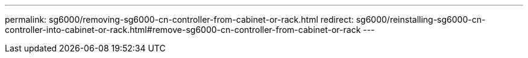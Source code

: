 ---
permalink: sg6000/removing-sg6000-cn-controller-from-cabinet-or-rack.html
redirect: sg6000/reinstalling-sg6000-cn-controller-into-cabinet-or-rack.html#remove-sg6000-cn-controller-from-cabinet-or-rack
---
